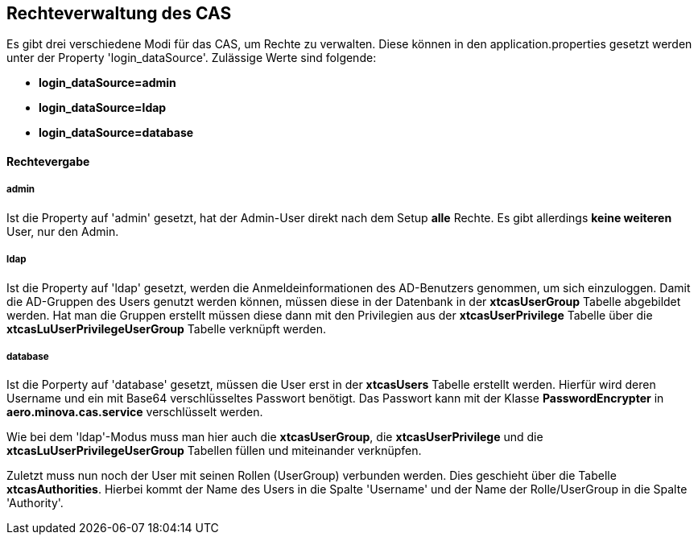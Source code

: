 == Rechteverwaltung des CAS

Es gibt drei verschiedene Modi für das CAS, um Rechte zu verwalten.
Diese können in den application.properties gesetzt werden unter der Property 'login_dataSource'.
Zulässige Werte sind folgende:

* *login_dataSource=admin*
* *login_dataSource=ldap*
* *login_dataSource=database*

==== Rechtevergabe

===== admin
Ist die Property auf 'admin' gesetzt, hat der Admin-User direkt nach dem Setup *alle* Rechte.
Es gibt allerdings *keine weiteren* User, nur den Admin.


===== ldap
Ist die Property auf 'ldap' gesetzt, werden die Anmeldeinformationen des AD-Benutzers genommen, um sich einzuloggen.
Damit die AD-Gruppen des Users genutzt werden können, müssen diese in der Datenbank in der *xtcasUserGroup* Tabelle abgebildet werden. 
Hat man die Gruppen erstellt müssen diese dann mit den Privilegien aus der *xtcasUserPrivilege* Tabelle über die *xtcasLuUserPrivilegeUserGroup* Tabelle verknüpft werden.


===== database
Ist die Porperty auf 'database' gesetzt, müssen die User erst in der *xtcasUsers* Tabelle erstellt werden.
Hierfür wird deren Username und ein mit Base64 verschlüsseltes Passwort benötigt. Das Passwort kann mit der Klasse *PasswordEncrypter* in *aero.minova.cas.service* verschlüsselt werden.

Wie bei dem 'ldap'-Modus muss man hier auch die *xtcasUserGroup*, die *xtcasUserPrivilege* und die *xtcasLuUserPrivilegeUserGroup* Tabellen füllen und miteinander verknüpfen.

Zuletzt muss nun noch der User mit seinen Rollen (UserGroup) verbunden werden. Dies geschieht über die Tabelle *xtcasAuthorities*.
Hierbei kommt der Name des Users in die Spalte 'Username' und der Name der Rolle/UserGroup in die Spalte 'Authority'.